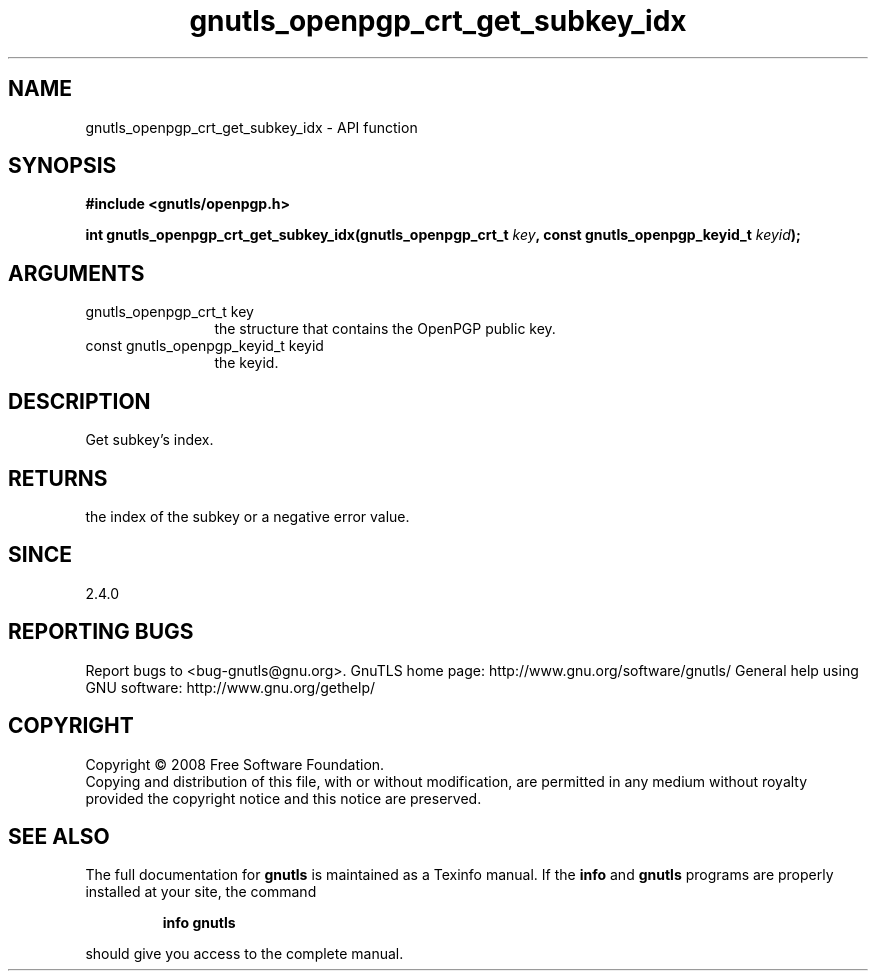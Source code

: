 .\" DO NOT MODIFY THIS FILE!  It was generated by gdoc.
.TH "gnutls_openpgp_crt_get_subkey_idx" 3 "2.10.0" "gnutls" "gnutls"
.SH NAME
gnutls_openpgp_crt_get_subkey_idx \- API function
.SH SYNOPSIS
.B #include <gnutls/openpgp.h>
.sp
.BI "int gnutls_openpgp_crt_get_subkey_idx(gnutls_openpgp_crt_t " key ", const gnutls_openpgp_keyid_t " keyid ");"
.SH ARGUMENTS
.IP "gnutls_openpgp_crt_t key" 12
the structure that contains the OpenPGP public key.
.IP "const gnutls_openpgp_keyid_t keyid" 12
the keyid.
.SH "DESCRIPTION"
Get subkey's index.
.SH "RETURNS"
the index of the subkey or a negative error value.
.SH "SINCE"
2.4.0
.SH "REPORTING BUGS"
Report bugs to <bug-gnutls@gnu.org>.
GnuTLS home page: http://www.gnu.org/software/gnutls/
General help using GNU software: http://www.gnu.org/gethelp/
.SH COPYRIGHT
Copyright \(co 2008 Free Software Foundation.
.br
Copying and distribution of this file, with or without modification,
are permitted in any medium without royalty provided the copyright
notice and this notice are preserved.
.SH "SEE ALSO"
The full documentation for
.B gnutls
is maintained as a Texinfo manual.  If the
.B info
and
.B gnutls
programs are properly installed at your site, the command
.IP
.B info gnutls
.PP
should give you access to the complete manual.
